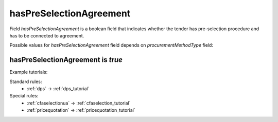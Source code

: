 .. _has_pre_selection_agreement:

hasPreSelectionAgreement
========================

Field `hasPreSelectionAgreement` is a boolean field that indicates whether the tender has pre-selection procedure and has to be connected to agreement.

Possible values for `hasPreSelectionAgreement` field depends on `procurementMethodType` field:

.. csv-table::
   :file: csv/has-pre-selection-agreement-values.csv
   :header-rows: 1

hasPreSelectionAgreement is `true`
----------------------------------

Example tutorials:

Standard rules:
    * :ref:`dps` → :ref:`dps_tutorial`

Special rules:
    * :ref:`cfaselectionua` → :ref:`cfaselection_tutorial`
    * :ref:`pricequotation` → :ref:`pricequotation_tutorial`
